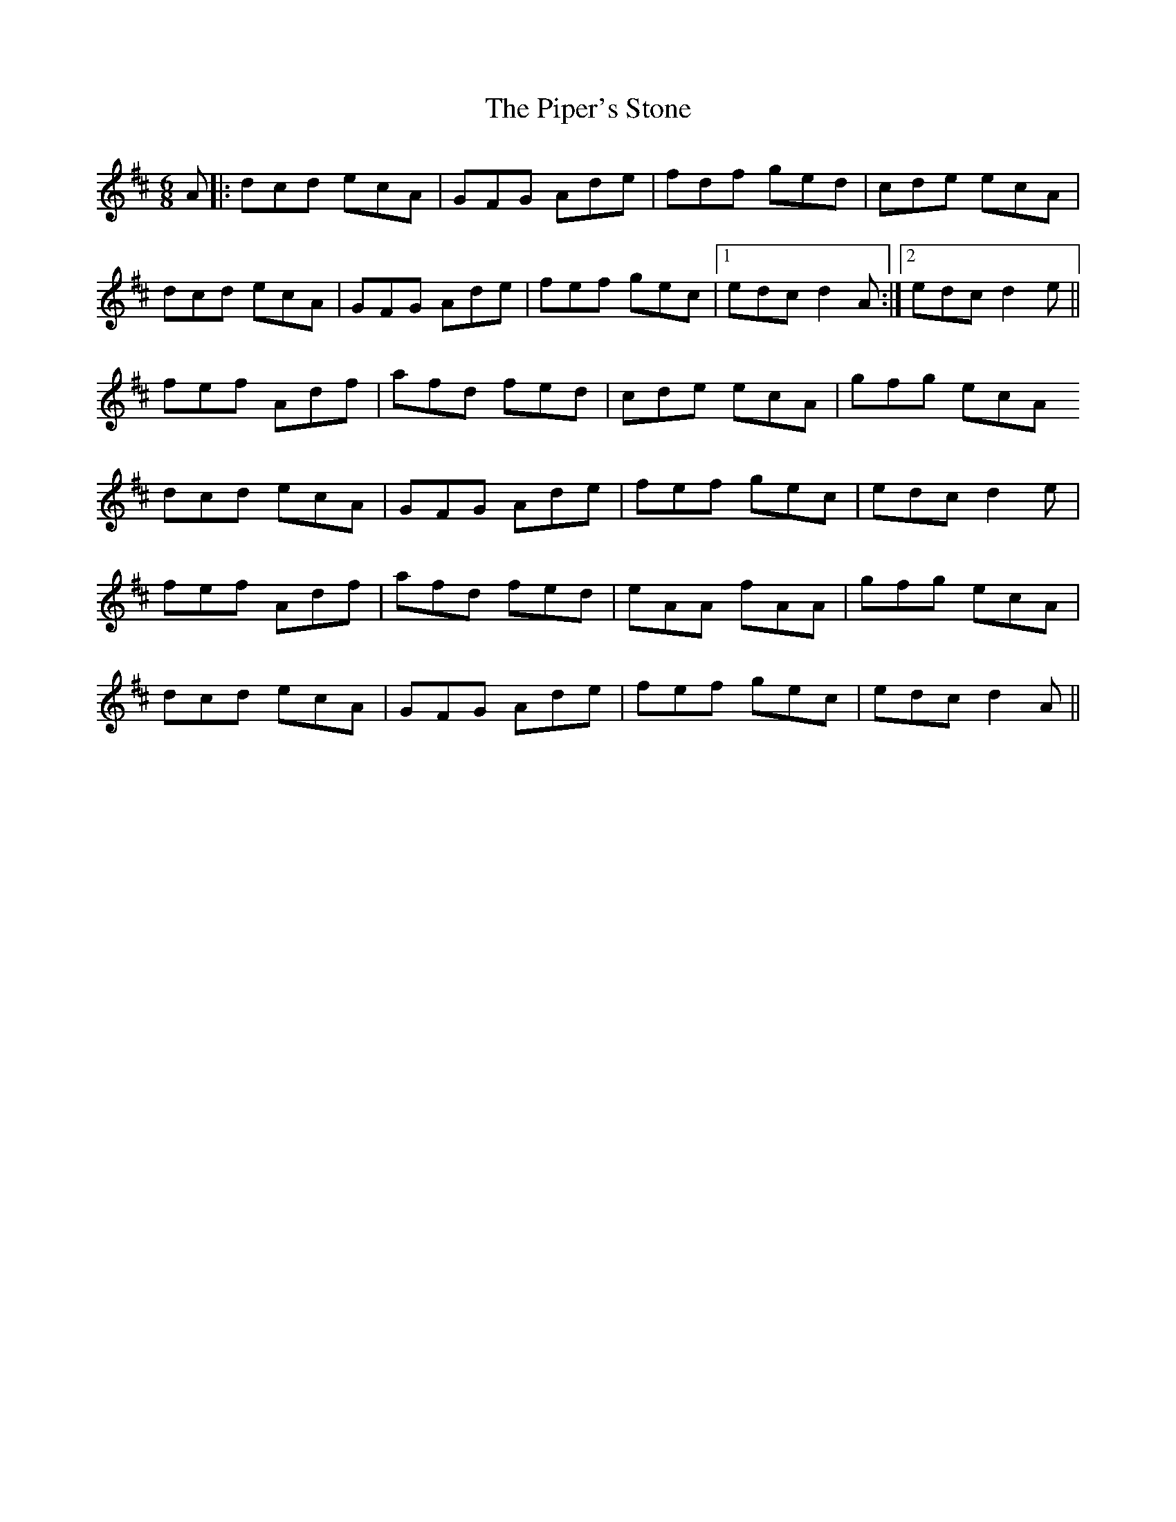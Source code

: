 X: 32427
T: Piper's Stone, The
R: jig
M: 6/8
K: Dmajor
A|:dcd ecA|GFG Ade|fdf ged|cde ecA|
dcd ecA|GFG Ade|fef gec|1 edc d2A:|2 edc d2e||
fef Adf|afd fed|cde ecA|gfg ecA
dcd ecA|GFG Ade|fef gec|edc d2e|
fef Adf|afd fed|eAA fAA|gfg ecA|
dcd ecA|GFG Ade|fef gec|edc d2A||

